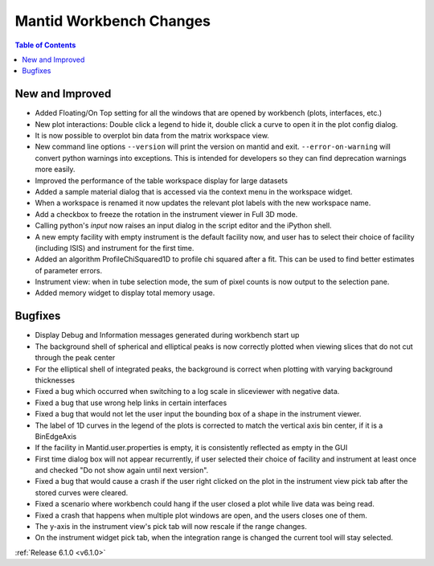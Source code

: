 ========================
Mantid Workbench Changes
========================

.. contents:: Table of Contents
   :local:

New and Improved
----------------

- Added Floating/On Top setting for all the windows that are opened by workbench (plots, interfaces, etc.)
- New plot interactions: Double click a legend to hide it, double click a curve to open it in the plot config dialog.
- It is now possible to overplot bin data from the matrix workspace view.
- New command line options ``--version`` will print the version on mantid and exit. ``--error-on-warning`` will convert python warnings into exceptions. This is intended for developers so they can find deprecation warnings more easily.
- Improved the performance of the table workspace display for large datasets
- Added a sample material dialog that is accessed via the context menu in the workspace widget.
- When a workspace is renamed it now updates the relevant plot labels with the new workspace name.
- Add a checkbox to freeze the rotation in the instrument viewer in Full 3D mode.
- Calling python's `input` now raises an input dialog in the script editor and the iPython shell.
- A new empty facility with empty instrument is the default facility now, and
  user has to select their choice of facility (including ISIS) and instrument for the first time.
- Added an algorithm ProfileChiSquared1D to profile chi squared after a fit. This can be used
  to find better estimates of parameter errors.
- Instrument view: when in tube selection mode, the sum of pixel counts is now output to the selection pane.
- Added memory widget to display total memory usage.


Bugfixes
--------

- Display Debug and Information messages generated during workbench start up
- The background shell of spherical and elliptical peaks is now correctly plotted when viewing slices that do not cut through the peak center
- For the elliptical shell of integrated peaks, the background is correct when plotting with varying background thicknesses
- Fixed a bug which occurred when switching to a log scale in sliceviewer with negative data.
- Fixed a bug that use wrong help links in certain interfaces
- Fixed a bug that would not let the user input the bounding box of a shape in the instrument viewer.
- The label of 1D curves in the legend of the plots is corrected to match the vertical axis bin center, if it is a BinEdgeAxis
- If the facility in Mantid.user.properties is empty, it is consistently reflected as empty in the GUI
- First time dialog box will not appear recurrently, if user selected their choice of facility
  and instrument at least once and checked "Do not show again until next version".
- Fixed a bug that would cause a crash if the user right clicked on the plot in the instrument view pick tab after the stored curves were cleared.
- Fixed a scenario where workbench could hang if the user closed a plot while live data was being read.
- Fixed a crash that happens when multiple plot windows are open, and the users closes one of them.
- The y-axis in the instrument view's pick tab will now rescale if the range changes.
- On the instrument widget pick tab, when the integration range is changed the current tool will stay selected.

:ref:`Release 6.1.0 <v6.1.0>`
